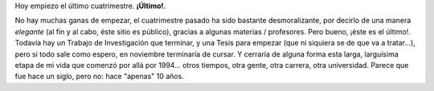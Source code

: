 .. title: ¡Último cuatrimestre!
.. slug: ltimo_cuatrimestre
.. date: 2004-08-02 08:19:28 UTC-03:00
.. tags: La Facu
.. category: 
.. link: 
.. description: 
.. type: text
.. author: cHagHi
.. from_wp: True

Hoy empiezo el último cuatrimestre. **¡Último!**.

No hay muchas ganas de empezar, el cuatrimestre pasado ha sido
bastante desmoralizante, por decirlo de una manera *elegante* (al fin y al
cabo, éste sitio es público), gracias a algunas materias / profesores.
Pero bueno, ¡éste es el último!. Todavía hay un Trabajo de Investigación
que terminar, y una Tesis para empezar (que ni siquiera se de que va a
tratar...), pero si todo sale como espero, en noviembre terminaría de
cursar. Y cerraría de alguna forma esta larga, larguísima etapa de mi
vida que comenzó por allá por 1994... otros tiempos, otra gente, otra
carrera, otra universidad. Parece que fue hace un siglo, pero no: hace
"apenas" 10 años.
